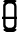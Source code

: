 SplineFontDB: 3.0
FontName: GOST2.304-81TypeA
FullName: GOST 2.304-81 Type A
FamilyName: GOST 2.304-81
Weight: Regular
Copyright: 
UComments: "2015-1-30: Created with FontForge (http://fontforge.org)"
Version: 001.000
StrokeWidth: 100
ItalicAngle: 0
UnderlinePosition: -100
UnderlineWidth: 100
Ascent: 1400
Descent: 400
InvalidEm: 0
LayerCount: 2
Layer: 0 1 "Back" 1
Layer: 1 1 "Fore" 0
StrokedFont: 1
XUID: [1021 655 1312083872 19032]
BaseHoriz: 4 'ideo' 'idtp' 'math' 'romn'
BaseScript: 'DFLT' 3  -400 1400 0 0
FSType: 0
OS2Version: 0
OS2_WeightWidthSlopeOnly: 1
OS2_UseTypoMetrics: 1
CreationTime: 1422632559
ModificationTime: 1422966058
PfmFamily: 33
TTFWeight: 400
TTFWidth: 5
LineGap: 90
VLineGap: 0
Panose: 2 0 5 3 0 0 2 4 0 3
OS2TypoAscent: 0
OS2TypoAOffset: 1
OS2TypoDescent: 0
OS2TypoDOffset: 1
OS2TypoLinegap: 90
OS2WinAscent: 0
OS2WinAOffset: 1
OS2WinDescent: 0
OS2WinDOffset: 1
HheadAscent: 0
HheadAOffset: 1
HheadDescent: 0
HheadDOffset: 1
OS2CapHeight: 1400
OS2XHeight: 1000
OS2FamilyClass: 2048
OS2Vendor: 'PfEd'
MarkAttachClasses: 1
DEI: 91125
LangName: 1033 "" "" "Normal" "" "" "" "" "" "" "Sergei S. Betke"
LangName: 1049 "" "" "+BB4EMQRLBEcEPQRLBDkA"
Encoding: UnicodeFull
Compacted: 1
UnicodeInterp: none
NameList: AGL For New Fonts
DisplaySize: -48
AntiAlias: 1
FitToEm: 1
WinInfo: 0 16 4
BeginPrivate: 0
EndPrivate
Grid
100 1500 m 0
 100 -500 l 1024
  Named: "1d"
200 1500 m 0
 200 -500 l 1024
  Named: "2d"
300 1500 m 0
 300 -500 l 1024
  Named: "3d"
400 1500 m 0
 400 -500 l 1024
  Named: "4d"
500 1500 m 0
 500 -500 l 1024
  Named: "5d"
600 1500 m 0
 600 -500 l 1024
  Named: "6d"
700 1500 m 0
 700 -500 l 1024
  Named: "7d"
800 1500 m 0
 800 -500 l 1024
  Named: "8d"
900 1500 m 0
 900 -500 l 1024
  Named: "9d"
1000 1500 m 0
 1000 -500 l 1024
  Named: "10d"
1100 1500 m 0
 1100 -500 l 1024
  Named: "11d"
1200 1500 m 0
 1200 -500 l 1024
  Named: "12d"
0 -400 m 0
 1500 -400 l 1024
  Named: "-k (-4d)"
0 -300 m 0
 1500 -300 l 1024
  Named: "-3d"
0 -200 m 0
 1500 -200 l 1024
  Named: "-2d"
0 -100 m 0
 1500 -100 l 1024
  Named: "-1d"
0 100 m 0
 1500 100 l 1024
  Named: "1d"
0 200 m 0
 1500 200 l 1024
  Named: "2d"
0 300 m 0
 1500 300 l 1024
  Named: "3d"
0 400 m 0
 1500 400 l 1024
  Named: "4d"
0 500 m 0
 1500 500 l 1024
  Named: "5d"
0 600 m 0
 1500 600 l 1024
  Named: "6d"
0 700 m 0
 1500 700 l 1024
  Named: "7d"
0 800 m 0
 1500 800 l 1024
  Named: "8d"
0 900 m 0
 1500 900 l 1024
  Named: "9d"
0 1000 m 0
 1500 1000 l 1024
  Named: "c (10d)"
0 1100 m 0
 1500 1100 l 1024
  Named: "11d"
0 1200 m 0
 1500 1200 l 1024
  Named: "12d"
0 1300 m 0
 1500 1300 l 1024
  Named: "13d"
0 1400 m 0
 1500 1400 l 1024
  Named: "h (14d)"
EndSplineSet
TeXData: 3 0 0 346030 173015 116508 582542 1048576 116508 783286 444596 497025 792723 393216 433062 380633 303038 157286 324010 404750 52429 2506097 1059062 262144
BeginChars: 1114112 1

StartChar: zero
Encoding: 48 48 0
Width: 900
VWidth: 1000
Flags: W
LayerCount: 2
Back
Fore
SplineSet
800 600 m 1,0,-1
 100 600 l 1025,1,-1
187 1310 m 0
 274 1400 274 1400 400 1400 c 2,3,-1
 500 1400 l 2,4,5
 623 1400 623 1400 712 1312.5 c 1024
713 88.5 m 0
 625 0 625 0 500 0 c 2,7,-1
 400 0 l 2,8,9
 285 0 285 0 192.5 87 c 1024
701 300 m 2,10,-1
 701 1100 l 2,11,12
 701 1182 701 1182 642 1241 c 128,-1,13
 583 1300 583 1300 500 1300 c 2,14,-1
 400 1300 l 2,15,16
 317 1300 317 1300 258.5 1241.5 c 128,-1,17
 200 1183 200 1183 200 1100 c 2,18,-1
 200 300 l 2,19,20
 200 219 200 219 260.5 159.5 c 128,-1,21
 321 100 321 100 400 100 c 2,22,-1
 500 100 l 2,23,24
 581 100 581 100 641 157 c 128,-1,25
 701 214 701 214 701 300 c 2,10,-1
EndSplineSet
EndChar
EndChars
EndSplineFont
